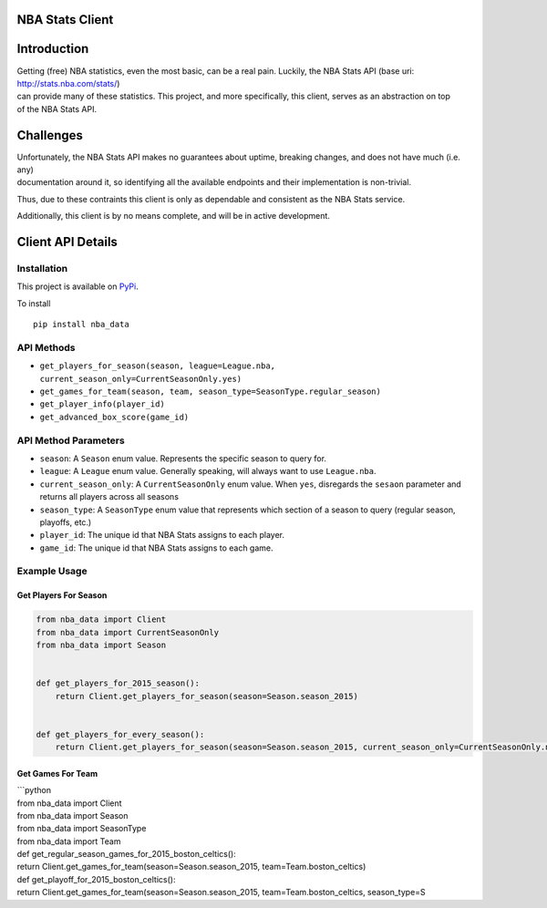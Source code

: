 NBA Stats Client
================

| |Coverage Status|
| |Build Status|

Introduction
============

| Getting (free) NBA statistics, even the most basic, can be a real
  pain. Luckily, the NBA Stats API (base uri:
  http://stats.nba.com/stats/)
| can provide many of these statistics. This project, and more
  specifically, this client, serves as an abstraction on top
| of the NBA Stats API.

Challenges
==========

| Unfortunately, the NBA Stats API makes no guarantees about uptime,
  breaking changes, and does not have much (i.e. any)
| documentation around it, so identifying all the available endpoints
  and their implementation is non-trivial.

Thus, due to these contraints this client is only as dependable and
consistent as the NBA Stats service.

Additionally, this client is by no means complete, and will be in active
development.

Client API Details
==================

Installation
------------

This project is available on `PyPi`_.

To install

::

    pip install nba_data

API Methods
-----------

-  ``get_players_for_season(season, league=League.nba, current_season_only=CurrentSeasonOnly.yes)``

-  ``get_games_for_team(season, team, season_type=SeasonType.regular_season)``

-  ``get_player_info(player_id)``

-  ``get_advanced_box_score(game_id)``

API Method Parameters
---------------------

-  ``season``: A ``Season`` enum value. Represents the specific season
   to query for.
-  ``league``: A ``League`` enum value. Generally speaking, will always
   want to use ``League.nba``.
-  ``current_season_only``: A ``CurrentSeasonOnly`` enum value. When
   ``yes``, disregards the ``sesaon`` parameter and returns all
   players across all seasons
-  ``season_type``: A ``SeasonType`` enum value that represents which
   section of a season to query (regular season, playoffs, etc.)
-  ``player_id``: The unique id that NBA Stats assigns to each player.
-  ``game_id``: The unique id that NBA Stats assigns to each game.

Example Usage
-------------

Get Players For Season
~~~~~~~~~~~~~~~~~~~~~~

.. code:: python

    from nba_data import Client
    from nba_data import CurrentSeasonOnly
    from nba_data import Season


    def get_players_for_2015_season():
        return Client.get_players_for_season(season=Season.season_2015)


    def get_players_for_every_season():
        return Client.get_players_for_season(season=Season.season_2015, current_season_only=CurrentSeasonOnly.no)

Get Games For Team
~~~~~~~~~~~~~~~~~~

| \`\`\`python
| from nba\_data import Client
| from nba\_data import Season
| from nba\_data import SeasonType
| from nba\_data import Team

| def get\_regular\_season\_games\_for\_2015\_boston\_celtics():
| return Client.get\_games\_for\_team(season=Season.season\_2015,
  team=Team.boston\_celtics)

| def get\_playoff\_for\_2015\_boston\_celtics():
| return Client.get\_games\_for\_team(season=Season.season\_2015,
  team=Team.boston\_celtics, season\_type=S

.. _PyPi: https://pypi.python.org/pypi/nba_data

.. |Coverage Status| image:: https://coveralls.io/repos/github/jaebradley/nba_data/badge.svg?branch=master
   :target: https://coveralls.io/github/jaebradley/nba_data?branch=master
.. |Build Status| image:: https://travis-ci.org/jaebradley/nba_data.svg?branch=master
   :target: https://travis-ci.org/jaebradley/nba_data